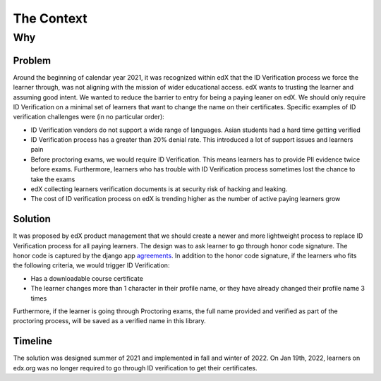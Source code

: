 ###########
The Context
###########

Why
===

Problem
-------

Around the beginning of calendar year 2021, it was recognized within edX that the ID Verification process we
force the learner through, was not aligning with the mission of wider educational access. edX wants to trusting
the learner and assuming good intent. We wanted to reduce the barrier to entry for being a paying leaner on edX.
We should only require ID Verification on a minimal set of learners that want to change the name on their certificates.
Specific examples of ID verification challenges were (in no particular order):

- ID Verification vendors do not support a wide range of languages. Asian students had a hard time getting verified
- ID Verification process has a greater than 20% denial rate. This introduced a lot of support issues and learners pain
- Before proctoring exams, we would require ID Verification. This means learners has to provide PII evidence
  twice before exams. Furthermore, learners who has trouble with ID Verification process sometimes lost the chance to take the exams
- edX collecting learners verification documents is at security risk of hacking and leaking.
- The cost of ID verification process on edX is trending higher as the number of active paying learners grow


Solution
--------

It was proposed by edX product management that we should create a newer and more lightweight process to replace
ID Verification process for all paying learners. The design was to ask learner to go through honor code signature.
The honor code is captured by the django app agreements_.
In addition to the honor code signature, if the learners who fits the following criteria, we would trigger ID Verification:

- Has a downloadable course certificate
- The learner changes more than 1 character in their profile name,
  or they have already changed their profile name 3 times

Furthermore, if the learner is going through Proctoring exams, the full name provided and verified as part of
the proctoring process, will be saved as a verified name in this library.

Timeline
--------
The solution was designed summer of 2021 and implemented in fall and winter of 2022. On Jan 19th, 2022, learners on
edx.org was no longer required to go through ID verification to get their certificates.


.. _agreements: https://github.com/openedx/edx-platform/tree/8070dd9be000da3fac86be19b5f0274f3d073630/openedx/core/djangoapps/agreements
